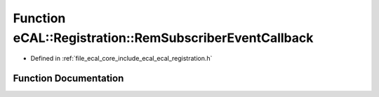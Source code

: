 .. _exhale_function_ecal__registration_8h_1ae1ae721b779dbc76a0a6f3ce7e3a9f80:

Function eCAL::Registration::RemSubscriberEventCallback
=======================================================

- Defined in :ref:`file_ecal_core_include_ecal_ecal_registration.h`


Function Documentation
----------------------


.. doxygenfunction:: eCAL::Registration::RemSubscriberEventCallback(CallbackToken)
   :project: eCAL